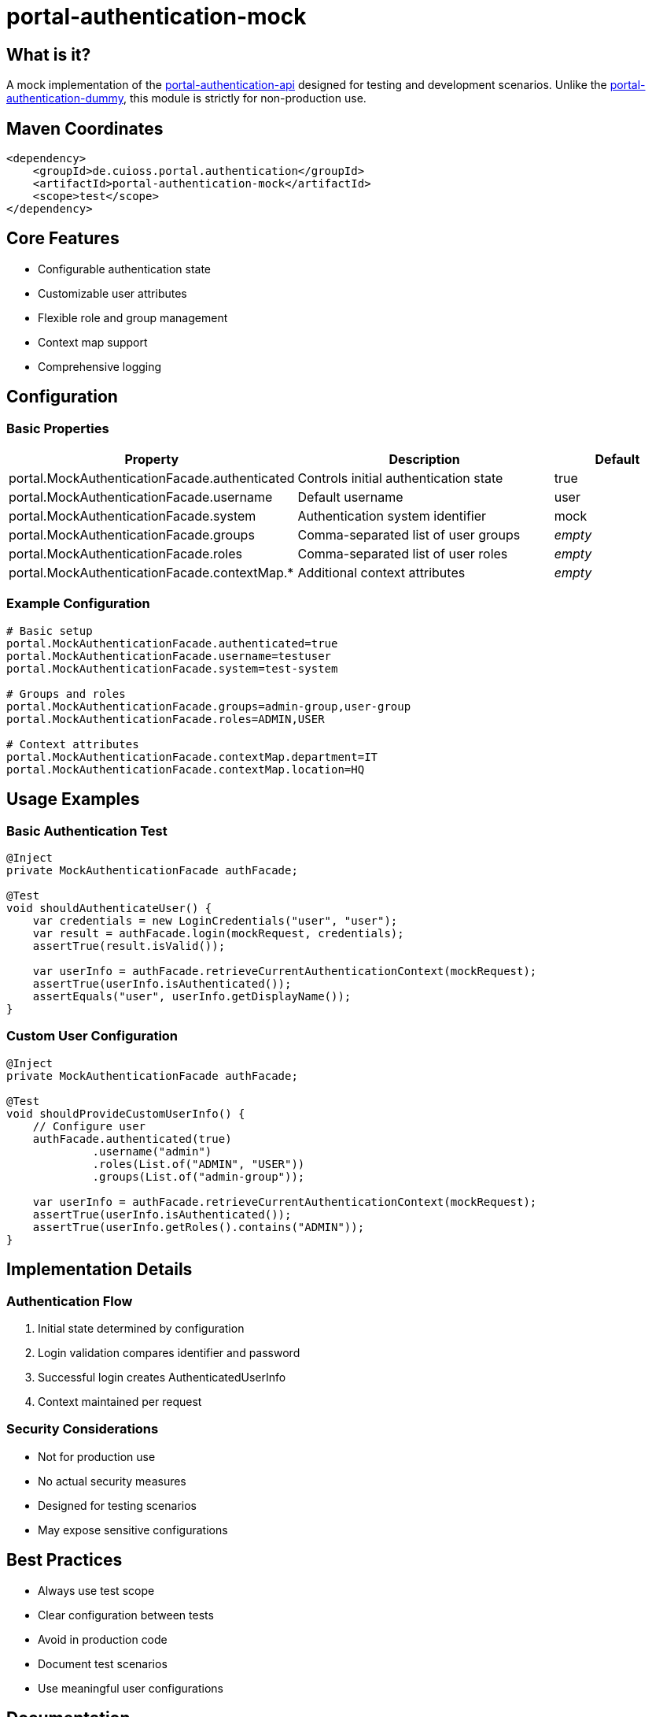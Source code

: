= portal-authentication-mock

== What is it?

A mock implementation of the link:../portal-authentication-api/[portal-authentication-api] designed for testing and development scenarios. Unlike the link:../portal-authentication-dummy/[portal-authentication-dummy], this module is strictly for non-production use.

== Maven Coordinates

[source,xml]
----
<dependency>
    <groupId>de.cuioss.portal.authentication</groupId>
    <artifactId>portal-authentication-mock</artifactId>
    <scope>test</scope>
</dependency>
----

== Core Features

* Configurable authentication state
* Customizable user attributes
* Flexible role and group management
* Context map support
* Comprehensive logging

== Configuration

=== Basic Properties

[cols="2,2,1"]
|===
|Property |Description |Default

|portal.MockAuthenticationFacade.authenticated
|Controls initial authentication state
|true

|portal.MockAuthenticationFacade.username
|Default username
|user

|portal.MockAuthenticationFacade.system
|Authentication system identifier
|mock

|portal.MockAuthenticationFacade.groups
|Comma-separated list of user groups
|_empty_

|portal.MockAuthenticationFacade.roles
|Comma-separated list of user roles
|_empty_

|portal.MockAuthenticationFacade.contextMap.*
|Additional context attributes
|_empty_
|===

=== Example Configuration

[source,properties]
----
# Basic setup
portal.MockAuthenticationFacade.authenticated=true
portal.MockAuthenticationFacade.username=testuser
portal.MockAuthenticationFacade.system=test-system

# Groups and roles
portal.MockAuthenticationFacade.groups=admin-group,user-group
portal.MockAuthenticationFacade.roles=ADMIN,USER

# Context attributes
portal.MockAuthenticationFacade.contextMap.department=IT
portal.MockAuthenticationFacade.contextMap.location=HQ
----

== Usage Examples

=== Basic Authentication Test

[source,java]
----
@Inject
private MockAuthenticationFacade authFacade;

@Test
void shouldAuthenticateUser() {
    var credentials = new LoginCredentials("user", "user");
    var result = authFacade.login(mockRequest, credentials);
    assertTrue(result.isValid());
    
    var userInfo = authFacade.retrieveCurrentAuthenticationContext(mockRequest);
    assertTrue(userInfo.isAuthenticated());
    assertEquals("user", userInfo.getDisplayName());
}
----

=== Custom User Configuration

[source,java]
----
@Inject
private MockAuthenticationFacade authFacade;

@Test
void shouldProvideCustomUserInfo() {
    // Configure user
    authFacade.authenticated(true)
             .username("admin")
             .roles(List.of("ADMIN", "USER"))
             .groups(List.of("admin-group"));
             
    var userInfo = authFacade.retrieveCurrentAuthenticationContext(mockRequest);
    assertTrue(userInfo.isAuthenticated());
    assertTrue(userInfo.getRoles().contains("ADMIN"));
}
----

== Implementation Details

=== Authentication Flow

1. Initial state determined by configuration
2. Login validation compares identifier and password
3. Successful login creates AuthenticatedUserInfo
4. Context maintained per request

=== Security Considerations

* Not for production use
* No actual security measures
* Designed for testing scenarios
* May expose sensitive configurations

== Best Practices

* Always use test scope
* Clear configuration between tests
* Avoid in production code
* Document test scenarios
* Use meaningful user configurations

== Documentation

* link:doc/LogMessages.md[Log Messages]

== Related Modules

* link:../portal-authentication-api/[portal-authentication-api] - Core authentication API
* link:../portal-authentication-dummy/[portal-authentication-dummy] - Production-safe dummy implementation